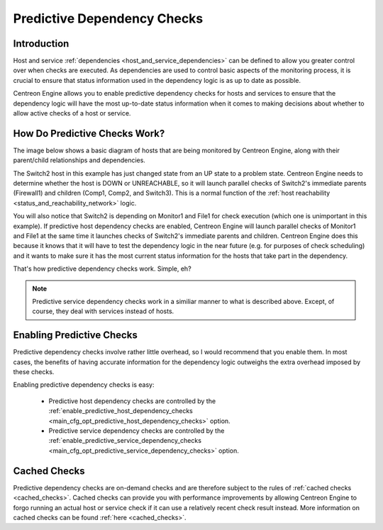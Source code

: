 .. _predictive_dependency_checks:

Predictive Dependency Checks
****************************

Introduction
============

Host and service :ref:`dependencies <host_and_service_dependencies>` can
be defined to allow you greater control over when checks are executed.
As dependencies are used to control basic aspects of the monitoring
process, it is crucial to ensure that status information used in the
dependency logic is as up to date as possible.

Centreon Engine allows you to enable predictive dependency checks for
hosts and services to ensure that the dependency logic will have the
most up-to-date status information when it comes to making decisions
about whether to allow active checks of a host or service.

How Do Predictive Checks Work?
==============================

The image below shows a basic diagram of hosts that are being monitored
by Centreon Engine, along with their parent/child relationships and
dependencies.

The Switch2 host in this example has just changed state from an UP state
to a problem state. Centreon Engine needs to determine whether the host
is DOWN or UNREACHABLE, so it will launch parallel checks of Switch2's
immediate parents (Firewall1) and children (Comp1, Comp2, and
Switch3). This is a normal function of the
:ref:`host reachability <status_and_reachability_network>`
logic.

You will also notice that Switch2 is depending on Monitor1 and File1 for
check execution (which one is unimportant in this example). If predictive
host dependency checks are enabled, Centreon Engine will launch parallel
checks of Monitor1 and File1 at the same time it launches checks of
Switch2's immediate parents and children. Centreon Engine does this
because it knows that it will have to test the dependency logic in the
near future (e.g. for purposes of check scheduling) and it wants to make
sure it has the most current status information for the hosts that take
part in the dependency.

.. image:: /_static/images/predictive-dependency-checks.png
   :align: center

That's how predictive dependency checks work. Simple, eh?

.. note::
   Predictive service dependency checks work in a similiar manner to
   what is described above. Except, of course, they deal with services
   instead of hosts.

Enabling Predictive Checks
==========================

Predictive dependency checks involve rather little overhead, so I would
recommend that you enable them. In most cases, the benefits of having
accurate information for the dependency logic outweighs the extra
overhead imposed by these checks.

Enabling predictive dependency checks is easy:

  * Predictive host dependency checks are controlled by the
    :ref:`enable_predictive_host_dependency_checks <main_cfg_opt_predictive_host_dependency_checks>`
    option.
  * Predictive service dependency checks are controlled by the
    :ref:`enable_predictive_service_dependency_checks <main_cfg_opt_predictive_service_dependency_checks>`
    option.



Cached Checks
=============

Predictive dependency checks are on-demand checks and are therefore
subject to the rules of :ref:`cached checks <cached_checks>`. Cached
checks can provide you with performance improvements by allowing
Centreon Engine to forgo running an actual host or service check if it
can use a relatively recent check result instead. More information on
cached checks can be found :ref:`here <cached_checks>`.
